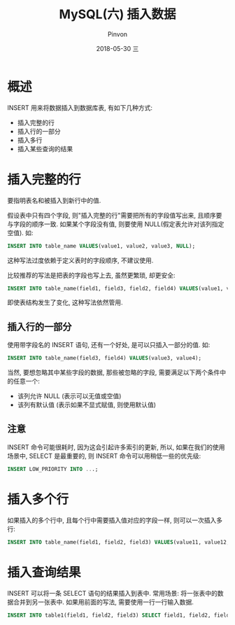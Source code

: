 #+TITLE:       MySQL(六) 插入数据
#+AUTHOR:      Pinvon
#+EMAIL:       pinvon@Inspiron
#+DATE:        2018-05-30 三

#+URI:         /blog/SQL/%y/%m/%d/%t/ Or /blog/SQL/%t/
#+TAGS:        SQL
#+DESCRIPTION: <Add description here>

#+LANGUAGE:    en
#+OPTIONS:     H:4 num:nil toc:t \n:nil ::t |:t ^:nil -:nil f:t *:t <:t

* 概述

INSERT 用来将数据插入到数据库表, 有如下几种方式:
- 插入完整的行
- 插入行的一部分
- 插入多行
- 插入某些查询的结果

* 插入完整的行

要指明表名和被插入到新行中的值. 

假设表中只有四个字段, 则"插入完整的行"需要把所有的字段值写出来, 且顺序要与字段的顺序一致. 如果某个字段没有值, 则要使用 NULL(假定表允许对该列指定空值). 如:
#+BEGIN_SRC SQL
INSERT INTO table_name VALUES(value1, value2, value3, NULL);
#+END_SRC
这种写法过度依赖于定义表时的字段顺序, 不建议使用.

比较推荐的写法是把表的字段也写上去, 虽然更繁琐, 却更安全:
#+BEGIN_SRC SQL
INSERT INTO table_name(field1, field3, field2, field4) VALUES(value1, value3, value2, value4);
#+END_SRC
即使表结构发生了变化, 这种写法依然管用.

** 插入行的一部分

使用带字段名的 INSERT 语句, 还有一个好处, 是可以只插入一部分的值. 如:
#+BEGIN_SRC SQL
INSERT INTO table_name(field3, field4) VALUES(value3, value4);
#+END_SRC
当然, 要想忽略其中某些字段的数据, 那些被忽略的字段, 需要满足以下两个条件中的任意一个:
- 该列允许 NULL (表示可以无值或空值)
- 该列有默认值 (表示如果不显式赋值, 则使用默认值)

** 注意

INSERT 命令可能很耗时, 因为这会引起许多索引的更新, 所以, 如果在我们的使用场景中, SELECT 是最重要的, 则 INSERT 命令可以用稍低一些的优先级:
#+BEGIN_SRC SQL
INSERT LOW_PRIORITY INTO ...;
#+END_SRC

* 插入多个行

如果插入的多个行中, 且每个行中需要插入值对应的字段一样, 则可以一次插入多行:
#+BEGIN_SRC SQL
INSERT INTO table_name(field1, field2, field3) VALUES(value11, value12, value13),(value21, value22, value23);
#+END_SRC

* 插入查询结果

INSERT 可以将一条 SELECT 语句的结果插入到表中. 常用场景: 将一张表中的数据合并到另一张表中. 如果用前面的写法, 需要使用一行一行输入数据.
#+BEGIN_SRC SQL
INSERT INTO table1(field1, field2, field3) SELECT field1, field2, field3 FROM table2;
#+END_SRC
